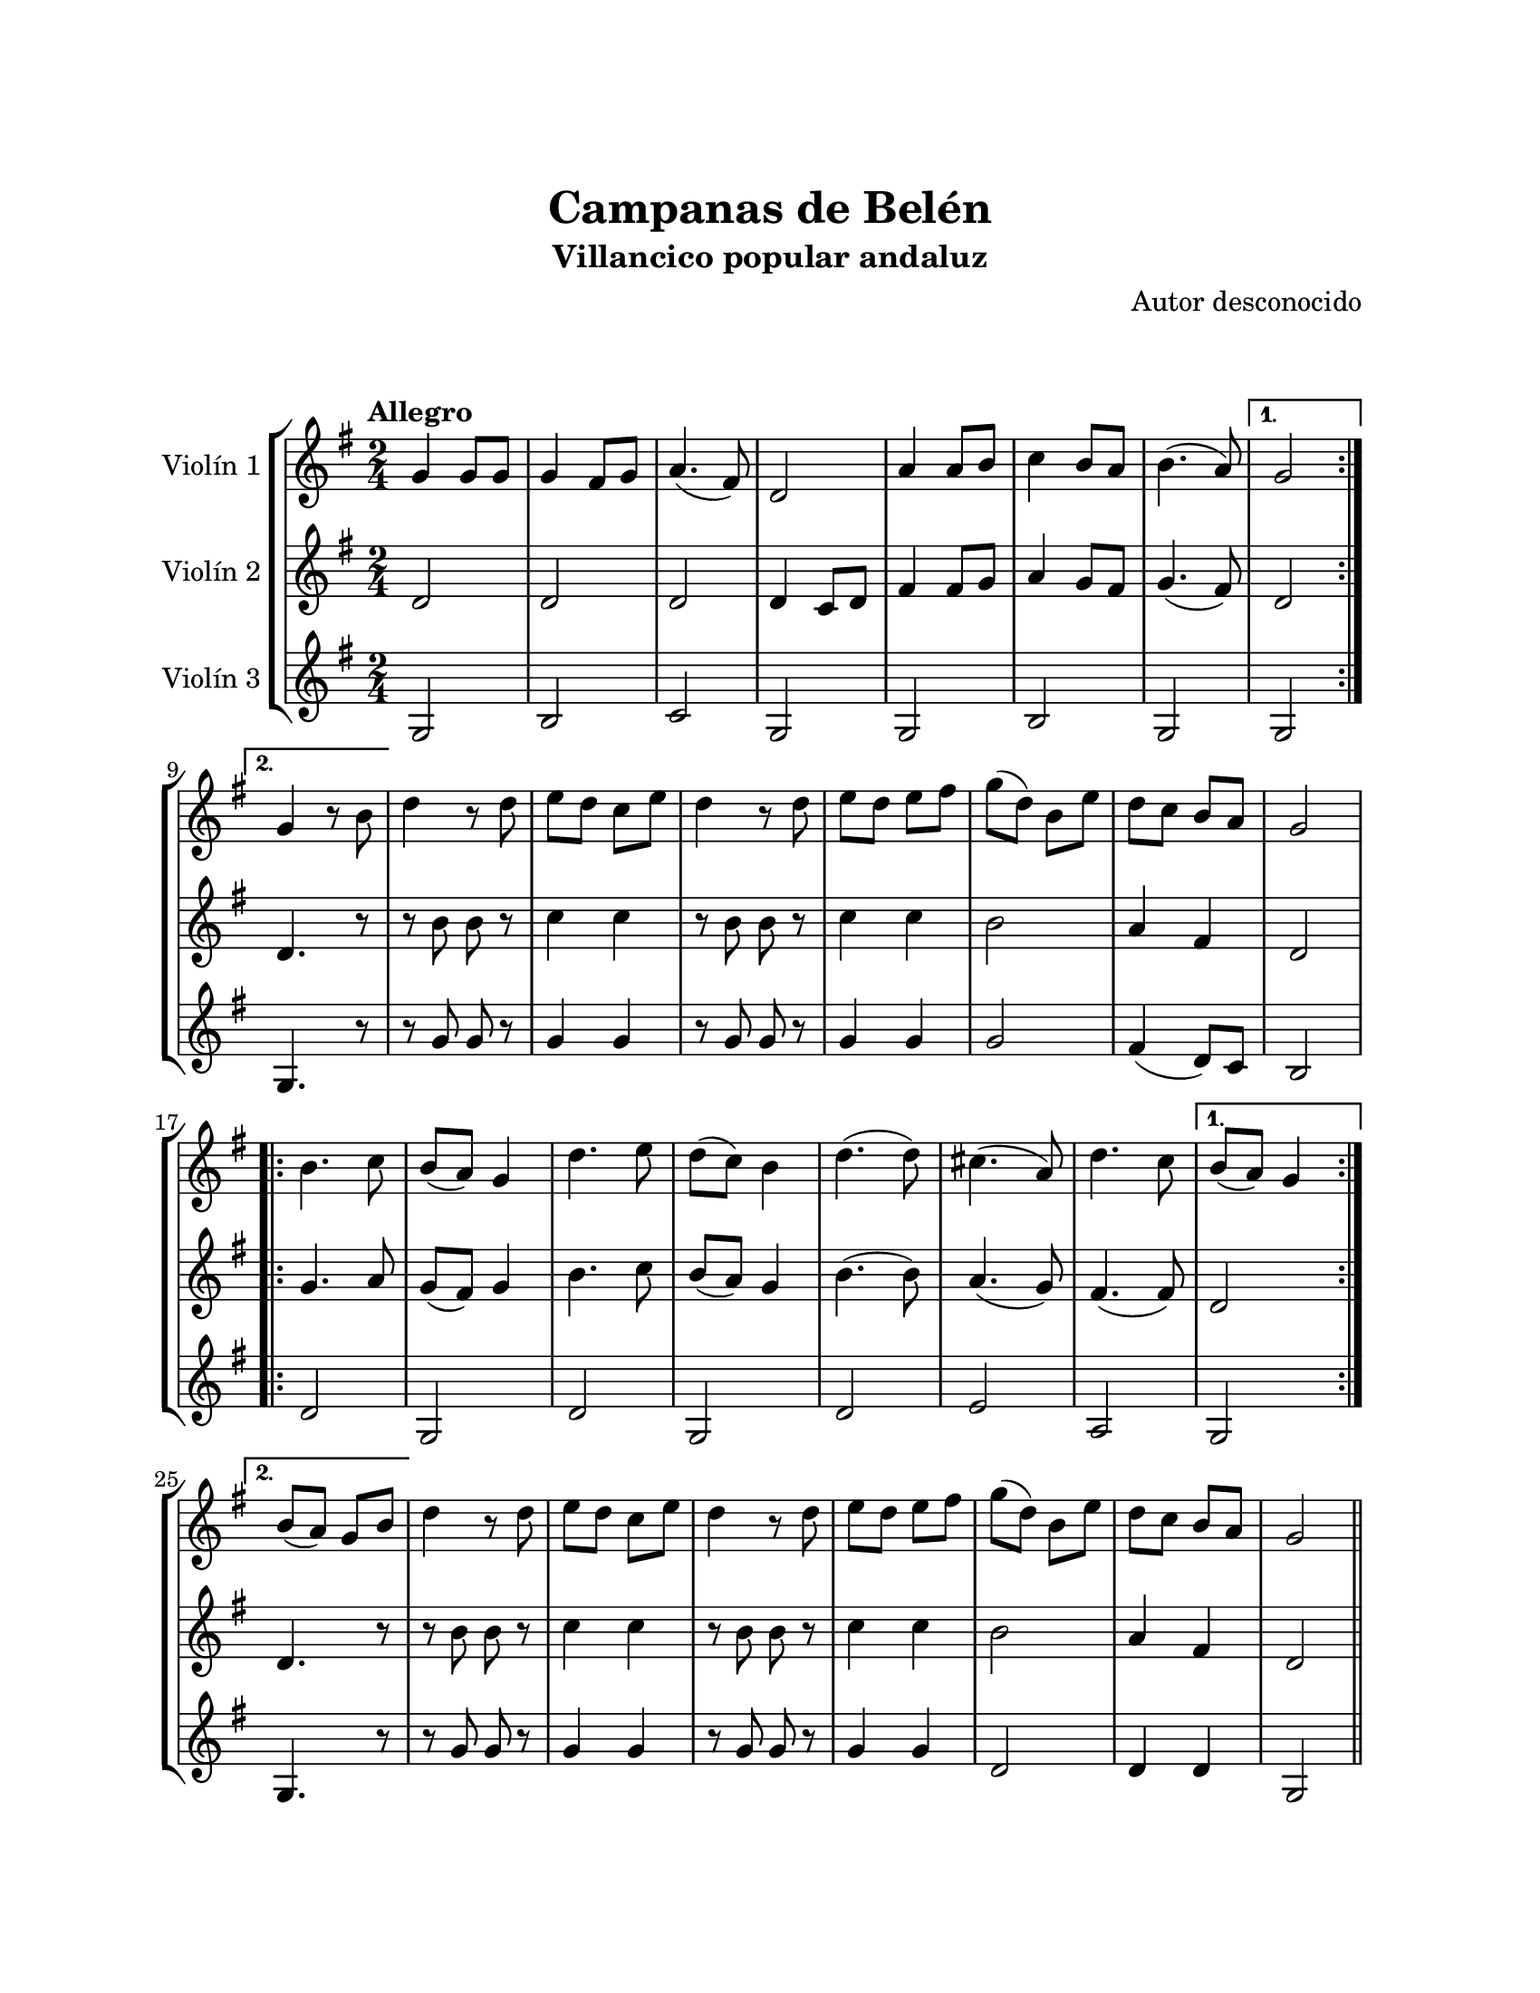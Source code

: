 \version "2.22.1"
\header {
	title = "Campanas de Belén"
	subtitle = "Villancico popular andaluz"
	composer = "Autor desconocido"
	tagline = ##f
}

\paper {
	#(set-paper-size "letter")
	top-margin = 25
	left-margin = 25
	right-margin = 25
	bottom-margin = 25
	print-page-number = false
}

\markup \vspace #2 %

global= {
	\time 2/4
	\tempo "Allegro"
	\key g \major
}

violinUno = \new Voice \relative c'' {
	\repeat volta 2 {
		g4 g8 g | g4 fis8 g | a4.( fis8) | d2 | 
		a'4 a8 b | c4 b8 a | b4.( a8) | 
	} 
	\alternative {
		{ g2 | }
		{ g4 r8 b8 | }
	} 
	d4 r8 d8 | e d c e | d4 r8 d8 | e d e fis | 
	g( d) b e | d c b a | g2 |
	\repeat volta 2 {
		b4. c8 | b( a) g4 | d'4. e8 | d( c) b4 | 
		d4.( d8) | cis4.( a8) | d4. c8 | 
	} 
	\alternative {
		{ b8( a) g4 | }
		{ b8( a) g8 b | }
	}
	d4 r8 d8 | e d c e | d4 r8 d8 | e d e fis | 
	g( d) b e | d c b a | g2 |
	\bar "||"
}

violinDos = \new Voice \relative c'' {
	\repeat volta 2 {
		d,2 | d2 | d2 | d4 c8 d |
		fis4 fis8 g | a4 g8 fis | g4.( fis8) |
	} 
	\alternative {
		{ d2 | }
		{ d4. r8 | }
	}
	r8 b'8 b r8 | c4 c | r8 b8 b r8 | c4 c |
	b2 | a4 fis | d2 | 
	\repeat volta 2 {
		g4. a8 | g( fis) g4 | b4. c8 | b( a) g4 |
		b4.( b8) | a4.( g8) | fis4.( fis8) |
	} 
	\alternative {
		{ d2 | }
		{ d4. r8 | }
	}
	r8 b'8 b r8 | c4 c | r8 b8 b r8 | c4 c |
	b2 | a4 fis | d2 |
	\bar "||"
}

violinTres = \new Voice \relative c'' {
	\repeat volta 2 {
		g,2 | b2 | c2 | g2 |
		g2 | b2 | g2 |
	} 
	\alternative {
		{ g2 | }
		{ g4. r8 | }
	}
	r8 g'8 g8 r8 | g4 g | r8 g8 g8 r8 | g4 g |
	g2 | fis4( d8) c8 | b2 |
	\repeat volta 2 {
		d2 | g, | d' | g, |
		d' | e | a, |
	} 
	\alternative {
		{ g2 | }
		{ g4. r8 | }
	}
	r8 g'8 g8 r8 | g4 g | r8 g8 g8 r8 | g4 g |
	d2 | d4 d | g,2 |
	\bar "||"
}

\score {
	\new StaffGroup <<
		\new Staff \with { instrumentName = "Violín 1" }
		<< \global \violinUno >>
		\new Staff \with { instrumentName = "Violín 2" }
		<< \global \violinDos >>
		\new Staff \with { instrumentName = "Violín 3" }
		<< \global \violinTres >>
	>>
\layout { }
%%\midi { }
}